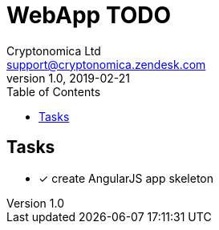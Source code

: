 
= WebApp TODO
Cryptonomica Ltd <support@cryptonomica.zendesk.com>
v1.0, 2019-02-21
:toc:

== Tasks

* [x] create AngularJS app skeleton

